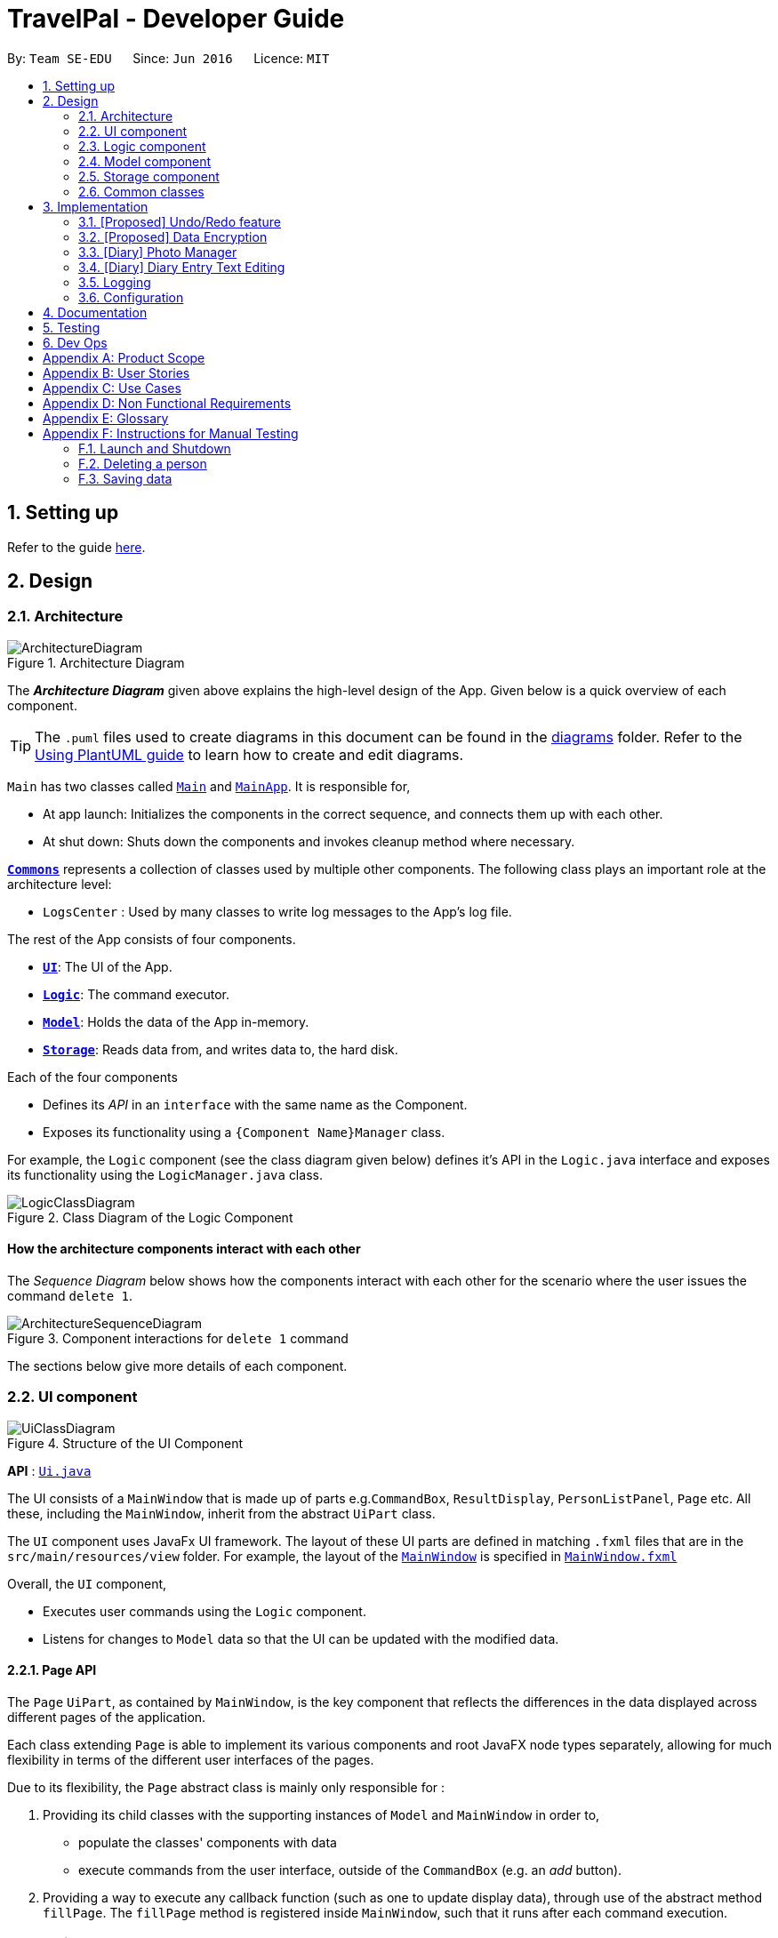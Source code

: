 = TravelPal - Developer Guide
:site-section: DeveloperGuide
:toc:
:toc-title:
:toc-placement: preamble
:sectnums:
:imagesDir: images
:stylesDir: stylesheets
:xrefstyle: full
ifdef::env-github[]
:tip-caption: :bulb:
:note-caption: :information_source:
:warning-caption: :warning:
endif::[]
:repoURL: https://github.com/AY1920S1-CS2103T-T11-4/main/tree/master

By: `Team SE-EDU`      Since: `Jun 2016`      Licence: `MIT`

== Setting up

Refer to the guide <<SettingUp#, here>>.

== Design

[[Design-Architecture]]
=== Architecture

.Architecture Diagram
image::ArchitectureDiagram.png[]

The *_Architecture Diagram_* given above explains the high-level design of the App. Given below is a quick overview of each component.

[TIP]
The `.puml` files used to create diagrams in this document can be found in the link:{repoURL}/docs/diagrams/[diagrams] folder.
Refer to the <<UsingPlantUml#, Using PlantUML guide>> to learn how to create and edit diagrams.

`Main` has two classes called link:{repoURL}/src/main/java/seedu/address/Main.java[`Main`] and link:{repoURL}/src/main/java/seedu/address/MainApp.java[`MainApp`]. It is responsible for,

* At app launch: Initializes the components in the correct sequence, and connects them up with each other.
* At shut down: Shuts down the components and invokes cleanup method where necessary.

<<Design-Commons,*`Commons`*>> represents a collection of classes used by multiple other components.
The following class plays an important role at the architecture level:

* `LogsCenter` : Used by many classes to write log messages to the App's log file.

The rest of the App consists of four components.

* <<Design-Ui,*`UI`*>>: The UI of the App.
* <<Design-Logic,*`Logic`*>>: The command executor.
* <<Design-Model,*`Model`*>>: Holds the data of the App in-memory.
* <<Design-Storage,*`Storage`*>>: Reads data from, and writes data to, the hard disk.

Each of the four components

* Defines its _API_ in an `interface` with the same name as the Component.
* Exposes its functionality using a `{Component Name}Manager` class.

For example, the `Logic` component (see the class diagram given below) defines it's API in the `Logic.java` interface and exposes its functionality using the `LogicManager.java` class.

.Class Diagram of the Logic Component
image::LogicClassDiagram.png[]

[discrete]
==== How the architecture components interact with each other

The _Sequence Diagram_ below shows how the components interact with each other for the scenario where the user issues the command `delete 1`.

.Component interactions for `delete 1` command
image::ArchitectureSequenceDiagram.png[]

The sections below give more details of each component.

[[Design-Ui]]
=== UI component

.Structure of the UI Component
image::UiClassDiagram.png[]

*API* : link:{repoURL}/src/main/java/seedu/address/ui/Ui.java[`Ui.java`]

The UI consists of a `MainWindow` that is made up of parts e.g.`CommandBox`, `ResultDisplay`,
`PersonListPanel`, `Page` etc. All these, including the `MainWindow`,
inherit from the abstract `UiPart` class.

The `UI` component uses JavaFx UI framework. The layout of these UI parts are defined in matching `.fxml` files that are in the `src/main/resources/view` folder. For example, the layout of the link:{repoURL}/src/main/java/seedu/address/ui/MainWindow.java[`MainWindow`] is specified in link:{repoURL}/src/main/resources/view/MainWindow.fxml[`MainWindow.fxml`]

Overall, the `UI` component,

* Executes user commands using the `Logic` component.
* Listens for changes to `Model` data so that the UI can be updated with the modified data.

[[page_api]]
==== Page API
The `Page` `UiPart`, as contained by `MainWindow`, is the key component that reflects the differences
in the data displayed across different pages of the application.

Each class extending `Page` is able to implement its various components and root JavaFX node types
separately, allowing for much flexibility in terms of the different user interfaces of the pages.

Due to its flexibility, the `Page` abstract class is mainly only responsible for :

1. Providing its child classes with the supporting
instances of `Model` and `MainWindow` in order to,
** populate the classes' components with data
** execute commands from the user interface, outside of the `CommandBox` (e.g. an _add_ button).
2. Providing a way to execute any callback function (such as one to update display data),
through use of the abstract method `fillPage`. The `fillPage` method is registered inside
`MainWindow`, such that it runs after each command execution.


[[Design-Logic]]
=== Logic component

[[fig-LogicClassDiagram]]
.Structure of the Logic Component
image::LogicClassDiagram.png[]

*API* :
link:{repoURL}/src/main/java/seedu/address/logic/Logic.java[`Logic.java`]

.  `Logic` uses the `AddressBookParser` class to parse the user command.
.  This results in a `Command` object which is executed by the `LogicManager`.
.  The command execution can affect the `Model` (e.g. adding a person).
.  The result of the command execution is encapsulated as a `CommandResult` object which is passed back to the `Ui`.
.  In addition, the `CommandResult` object can also instruct the `Ui` to perform certain actions, such as displaying help to the user.

Given below is the Sequence Diagram for interactions within the `Logic` component for the `execute("delete 1")` API call.

.Interactions Inside the Logic Component for the `delete 1` Command
image::DeleteSequenceDiagram.png[]

NOTE: The lifeline for `DeleteCommandParser` should end at the destroy marker (X) but due to a limitation of PlantUML, the lifeline reaches the end of diagram.

[[Design-Model]]
=== Model component

.Structure of the Model Component
image::ModelClassDiagram.png[]

*API* : link:{repoURL}/src/main/java/seedu/address/model/Model.java[`Model.java`]

The `Model`,

* stores a `UserPref` object that represents the user's preferences.
* stores the Address Book data.
* exposes an unmodifiable `ObservableList<Person>` that can be 'observed' e.g. the UI can be bound to this list so that the UI automatically updates when the data in the list change.
* does not depend on any of the other three components.

[NOTE]
As a more OOP model, we can store a `Tag` list in `Address Book`, which `Person` can reference. This would allow `Address Book` to only require one `Tag` object per unique `Tag`, instead of each `Person` needing their own `Tag` object. An example of how such a model may look like is given below. +
 +
image:BetterModelClassDiagram.png[]

[[Design-Storage]]
=== Storage component

.Structure of the Storage Component
image::StorageClassDiagram.png[]

*API* : link:{repoURL}/src/main/java/seedu/address/storage/Storage.java[`Storage.java`]

The `Storage` component,

* can save `UserPref` objects in json format and read it back.
* can save the Address Book data in json format and read it back.

[[Design-Commons]]
=== Common classes

Classes used by multiple components are in the `seedu.addressbook.commons` package.

== Implementation

This section describes some noteworthy details on how certain features are implemented.

// tag::undoredo[]
=== [Proposed] Undo/Redo feature
==== Proposed Implementation

The undo/redo mechanism is facilitated by `VersionedAddressBook`.
It extends `AddressBook` with an undo/redo history, stored internally as an `addressBookStateList` and `currentStatePointer`.
Additionally, it implements the following operations:

* `VersionedAddressBook#commit()` -- Saves the current address book state in its history.
* `VersionedAddressBook#undo()` -- Restores the previous address book state from its history.
* `VersionedAddressBook#redo()` -- Restores a previously undone address book state from its history.

These operations are exposed in the `Model` interface as `Model#commitAddressBook()`, `Model#undoAddressBook()` and `Model#redoAddressBook()` respectively.

Given below is an example usage scenario and how the undo/redo mechanism behaves at each step.

Step 1. The user launches the application for the first time. The `VersionedAddressBook` will be initialized with the initial address book state, and the `currentStatePointer` pointing to that single address book state.

image::UndoRedoState0.png[]

Step 2. The user executes `delete 5` command to delete the 5th person in the address book. The `delete` command calls `Model#commitAddressBook()`, causing the modified state of the address book after the `delete 5` command executes to be saved in the `addressBookStateList`, and the `currentStatePointer` is shifted to the newly inserted address book state.

image::UndoRedoState1.png[]

Step 3. The user executes `add n/David ...` to add a new person. The `add` command also calls `Model#commitAddressBook()`, causing another modified address book state to be saved into the `addressBookStateList`.

image::UndoRedoState2.png[]

[NOTE]
If a command fails its execution, it will not call `Model#commitAddressBook()`, so the address book state will not be saved into the `addressBookStateList`.

Step 4. The user now decides that adding the person was a mistake, and decides to undo that action by executing the `undo` command. The `undo` command will call `Model#undoAddressBook()`, which will shift the `currentStatePointer` once to the left, pointing it to the previous address book state, and restores the address book to that state.

image::UndoRedoState3.png[]

[NOTE]
If the `currentStatePointer` is at index 0, pointing to the initial address book state, then there are no previous address book states to restore. The `undo` command uses `Model#canUndoAddressBook()` to check if this is the case. If so, it will return an error to the user rather than attempting to perform the undo.

The following sequence diagram shows how the undo operation works:

image::UndoSequenceDiagram.png[]

NOTE: The lifeline for `UndoCommand` should end at the destroy marker (X) but due to a limitation of PlantUML, the lifeline reaches the end of diagram.

The `redo` command does the opposite -- it calls `Model#redoAddressBook()`, which shifts the `currentStatePointer` once to the right, pointing to the previously undone state, and restores the address book to that state.

[NOTE]
If the `currentStatePointer` is at index `addressBookStateList.size() - 1`, pointing to the latest address book state, then there are no undone address book states to restore. The `redo` command uses `Model#canRedoAddressBook()` to check if this is the case. If so, it will return an error to the user rather than attempting to perform the redo.

Step 5. The user then decides to execute the command `list`. Commands that do not modify the address book, such as `list`, will usually not call `Model#commitAddressBook()`, `Model#undoAddressBook()` or `Model#redoAddressBook()`. Thus, the `addressBookStateList` remains unchanged.

image::UndoRedoState4.png[]

Step 6. The user executes `clear`, which calls `Model#commitAddressBook()`. Since the `currentStatePointer` is not pointing at the end of the `addressBookStateList`, all address book states after the `currentStatePointer` will be purged. We designed it this way because it no longer makes sense to redo the `add n/David ...` command. This is the behavior that most modern desktop applications follow.

image::UndoRedoState5.png[]

The following activity diagram summarizes what happens when a user executes a new command:

image::CommitActivityDiagram.png[]

==== Design Considerations

===== Aspect: How undo & redo executes

* **Alternative 1 (current choice):** Saves the entire address book.
** Pros: Easy to implement.
** Cons: May have performance issues in terms of memory usage.
* **Alternative 2:** Individual command knows how to undo/redo by itself.
** Pros: Will use less memory (e.g. for `delete`, just save the person being deleted).
** Cons: We must ensure that the implementation of each individual command are correct.

===== Aspect: Data structure to support the undo/redo commands

* **Alternative 1 (current choice):** Use a list to store the history of address book states.
** Pros: Easy for new Computer Science student undergraduates to understand, who are likely to be the new incoming developers of our project.
** Cons: Logic is duplicated twice. For example, when a new command is executed, we must remember to update both `HistoryManager` and `VersionedAddressBook`.
* **Alternative 2:** Use `HistoryManager` for undo/redo
** Pros: We do not need to maintain a separate list, and just reuse what is already in the codebase.
** Cons: Requires dealing with commands that have already been undone: We must remember to skip these commands. Violates Single Responsibility Principle and Separation of Concerns as `HistoryManager` now needs to do two different things.
// end::undoredo[]

// tag::dataencryption[]
=== [Proposed] Data Encryption

_{Explain here how the data encryption feature will be implemented}_

// end::dataencryption[]

=== [Diary] Photo Manager
The photo manager pertains to components for storing, and displaying user specified photos on the disk.

[[photo_model]]
==== Aspect : Model

[[diary_photo_model_class_diagram]]
image::diary/DiaryPhotoModelClassDiagram.png[]

===== Photo
The model for a photo stored in memory is stored in the `Photo` class.

It contains three key fields, that is, the `imagePath`, `description`, and `dateTaken` fields which are used to display key information of the image to the user.
The `imagePath` and `dateTaken` were implemented respectively with the robust java apis of `Path` and `LocalDateTime`, while `description` is simply a `String`.

In addition, a JavaFX `Image` is also stored inside the photo (not shown in <<diary_photo_model_class_diagram>> for brevity),
which holds the `Image` to use for displaying in an `ImageView` inside the user interface. The `Image` is cached this way,
as the `Image` construction directly in the user interface involves costly I/O operations.


===== PhotoList
On the other hand, the `Photo` models are contained within a `PhotoList`. It stores the photos in a JavaFX `ObservableList`,
so that changes are registered with the user interface. (see <<photo_manager_ui>>)

It also supports several convenience wrapper methods around the underlying `ObservableList`, tailored for use for the logic components.

'''

NOTE: Restrictions on fields during `Photo` instance construction:

* Several restrictions on the description are enforced by class level `Pattern` matchers, such as the length of the description.
* While the image file path is parsed and checked using the java `Files` api, it is non-strict in that a path to an invalid image will result in the `Image` field referring to the default class level variable that specifies a placeholder image.
** However, the original user entered file path is still stored inside the Model, to guard against accidental file deletion.



[[photo_manager_ui]]
==== Aspect : User interface of photo manager

The main `UiPart` component that displays photos is the `DiaryGallery`.
It abides by the `Page` implementation (see <<page_api>>), and is thus contained within
in one of `DiaryPage's` placeholders.

image::diary/DiaryPhotoUiObjectDiagram.png[title="Diary gallery component object diagram"]

The `DiaryGallery` contains a `PhotoList`, with which it uses to populate its `ListView<Photo>` component.

The ListView uses a small, clean custom cell factory, which sets the `cells` of the `ListView` to use `DiaryGalleryCards`
as its graphic, generated via the `ListCell` index and the `Photo` item.

`DiaryGalleryCards` display the information in the `Photo` model supplied with a series of `Labels` and one `ImageView`.
Additionally, the index of the card as displayed in the `DiaryGallery` is also displayed, but not stored in the model.

==== Aspect : Logic of photos
The logic for photo manager plays to the same `PageParser` structure of parsing commands, that is,
`DiaryParser` returns either `AddPhotoParser`, `DeletePhotoParser` when the appropriate command word is parsed, which
in turn returns instances of `AddPhotoCommand` and `DeletePhotoCommand` respectively.


===== Aspect : Adding photos (through command line file path or os file chooser)

Following `DiaryParser` returning an instance of `AddPhotoParser` that calls `parse()` on the user specified arguments,
a number of operations happen, as per the UML sequence diagram below (<<AddPhotoParser parse sequence diagram>>). The specifics of `getFilePath`,
`parseDescription`, `parseDateTime` are detailed further down below. ()
[AddPhotoParser parse sequence diagram]
image::diary/DiaryAddPhotoParser.png[title="Sequence diagram of the parse method in AddPhotoParser"]

'''

====== Parsing the image file path [[adding_photo_diary_step_1]]

** Using `ArgumentMultimap`, the file chooser prefix, "fc/", is checked for.
If present, the OS file choosing gui is opened using `ImageChooser` (a simple extension of JavaFX's `FileChooser` enforcing image file extensions), and the data file path prefix is ignored.
** Otherwise, the presence of the data file prefix is checked, and its subsequent argument is validated
as a valid image file.
** If the file chooser prefix is unspecified and the data file path is invalid, `AddPhotoParser` throws a `ParseException`

image::diary/AddPhotoParserGetFilePathActivityDiagram.png[title="Activity diagram of getFilePath subroutine"]

'''

====== Parsing the description
** If the description prefix is present, `AddPhotoParser` tries to construct the `Photo` instance with the specified input.
If validation of the description, as described in the <<photo_model>> fails, then a ParseException is thrown during the instance construction.
** Otherwise, the file name of the validated file from <<adding_photo_diary_step_1>> (truncated to match `Photo's` description constraints) is used.

image::diary/AddPhotoParserParseDescriptionActivityDiagram.png[title="Activity diagram of parseDescription subroutine"]

'''

====== Parsing the date of the photo
* If the date time prefix is present, `ParserDateUtil` is used to parse the date time as per the app level date formats.
A `ParseException` is automatically thrown in the case of date parsing failure, by `ParserDateUtil`.
* Otherwise, the last modified date of the validated file from <<adding_photo_diary_step_1>> is used.

'''

The `Photo` instance is then constructed, and passed to `AddPhotoCommand` which simply adds the `Photo` to the
current `PhotoList` of the `DiaryEntry`.


===== Aspect : Deleting photos
Following `DiaryParser` parsing the 'delphoto' command from the user, an instance of `DeletePhotoParser` is created, which parses the received arguments.

1. The `DeletePhotoParser` simply parses the arguments for a valid integer, failing which a `ParseException` is thrown.
2. An instance of `DeletePhotoCommand` is returned, which attempts a delete operation on the current `PhotoList` of the
`DiaryEntry` with the specified index. A `CommandException` is thrown to alert the user if the index was out of bounds.


==== Design considerations
[width="100%", options="header" cols="1, 4, 4"]
|========================================================================================
|Feature      |Alternative 1 | Alternative 2
|Validation of image file path
|The first option is to implement the file path validation directly inside the `Photo` model.

This would have enforced a stricter level of validation on the image file path throughout the code,
if an instance of `Photo` needed to be instantiated somewhere else other than the `AddPhotoParser` for future use.

However, since the storage model for `Photo` (which is `JsonAdaptedPhoto`), initializes the model
through deserializing the saved file path, this would have led to needing to a separate constructor for `Photo`
in the case that the file path was invalidated on app startup in order to create a placeholder image.
|The second, chosen option, was to implement the file path validation inside the parser itself.

Although this option limited the validation to only the 'addphoto' command, it allowed for leeway in
image path validation in other areas such as `JsonAdaptedPhoto`, where it is possible for deletion of an
image file by the user, outside of the application, to invalidate the stored file path and erroneous data to be loaded on application start.

Moreover, Since the function for parsing the image file can and was abstracted into a single utility function,
any other areas in future development needing this functionality can simply reuse this code.

Overall, this leads to a more robust behaviour of the application, while providing the same level of
extensibility as the first option.

|========================================================================================

=== [Diary] Diary Entry Text Editing
The diary entry is capable of displaying text with inline images, or lines consisting of only images.

There are two primary facets of input styles to this feature, one being commands that edits
a part or the whole of the entry through the command line input, and the other being the JavaFX text editor.

[[diary_text_editing_model]]
==== Aspect : Models
The main model abstraction holding the data of an entry is the `DiaryEntry` class. +

It stores three key fields, namely: +
1. An `Index` denoting the day the entry is for +
2. A `String` written by the user in the domain specific language (see <<diary-entry-parsing>>) required by the user interface. +
3. A `PhotoList` storing the photos of the entry, as described in <<photo_model>>.

The `DiaryEntry` models are contained within a `DiaryEntryList`, which enforces the uniqueness of the `Index` (denoting the day index)
of each `DiaryEntry`, and supports common list operations.

image::diary/DiaryModelClassDiagram.png[]

'''

As one of the desired specifications of our application was to allow the user commands, and edits made directly to the edit box
to be non final until the `done` command is executed, a separate buffer model, `EditDiaryEntryDescriptor`, was needed to store the edit information.

This buffer model stores the same `PhotoList` and `Index` as the initial `DiaryEntry` it is constructed from,
but the diary text references a different String, that is, the buffered diary text String.

[[diary-entry-ui]]
==== Aspect : User interface
The diary entry UI abides by the `DiaryPage` implementation, and is thus contained within in one
of its placeholders as a `UiPart`.

[[diary-entry-ui-class-diagram]]
image::diary/DiaryUiClassDiagram.png[title="Class diagram showing the user interface of the main diary entry text display"]

In the diagram above, all parts and subparts of the composition of `DiaryPage` extend from `UiPart`, although not shown.

The `DiaryEntryDisplay` is the component responsible for displaying the content of the `DiaryEntry` model.
Internally, it uses a JavaFX `ListView<CharSequence>` with a custom cell factory that
returns `DiaryTextLineCell` (as detailed in <<DiaryTextLineCell_details>>), which uses the `DiaryLine` `UiPart` as its graphic.

[[diary-entry-parsing]]
===== Entry text parsing
In both facets of input styles, special entry text parsing is required to display the various formats of lines, and
dynamic text updates that occur when the text in the text editor is changed should propagate to the display immediately.

To accomplish this, the internal `ListView` is set to observe the paragraphs of the `DiaryEditBox`, which is done in the
constructor of `DiaryEntryDisplay` in the initialisation of `DiaryPage`.

The two facets of inputs dictate _two separate ways the paragraphs can change_.



====== 1. Changes as a result of edits by the user in the text edit box

In this case, the edits to the `TextArea` input in `DiaryEditBox` are immediately propagated to the observable paragraphs, since the
`ListView` was set to observe the same list provided by `DiaryEditBox`.

====== 2. Changes as a result of user commands
[[DiaryPageFillPage]]
image::diary/DiaryFillPageCallbackTrimmed.png[title = "Sequence diagram of updating of DiaryPage UI post command execution"]

1. The `model` is updated, depending on whether the edit box is currently shown to the user. +
1.1. The edited but uncommitted text stored in the current `EditDiaryEntryDescriptor` will be updated
if the edit box is shown. (second branch in the diagram <<DiaryPageFillPage>>) +
1.2. Otherwise, the current `DiaryEntry` in the `PageStatus` of the `model` is updated immediately.
(first branch in the diagram <<DiaryPageFillPage>>)
2. The text in the `DiaryEntryEditBox` is then refreshed with the updated `model` in the `fillPage`
callback function executed by `MainWindow` (as per the `Page` api), resulting in the changes
reflecting in the observable paragraphs.

'''

[[DiaryTextLineCell_details]]
====== Graphic of `ListView` cells in `DiaryEntryDisplay`
The `ListView` of `DiaryEntryDisplay` uses a custom cell factory and cell implementation, that is, `DiaryTextLineCell`.

Once the data has been updated in the above two ways, the `ListView` receives the notification for which cell(s) to update.

The parsing is done in the inner class `DiaryTextLineCell` based on the text line received, using a
customised regex pattern. `DiaryTextLineCell` then creates new instances of `DiaryLines`
based on the parsed input, setting them as the `graphic` for the `ListCell`.

NOTE: For `DiaryLines` with photos, the parsing process uses the photoList as set in the `DiaryPage's`
`fillPage` method. (see branch 1 in <<DiaryPageFillPage>>)

==== Design considerations
Numerous design decisions and comprimised had to be made due to the desired specifications of text editing and displaying. +
Specifically, the following had to be achieved :

* Changes to text in the `DiaryEntryEditBox` must reflect immediately in the `DiaryEntryDisplay` to provide visual cue to the user.
* While the `DiaryEntryEditBox` is active, commands that edit the entry must behave like they edit the `DiaryEntryEditBox` directly.
That is, the changes should not be committed immediately.
* In general, where mentioned below, performance was favoured because of how a singular diary line can present both
multimedia and text to the user, which puts considerable strain on the system than other areas of the application.

[width="100%", options="header" cols="1, 4, 4, 4"]
|========================================================================================
|Aspect      |Alternative 1 | Alternative 2 | Alternative 3
|Updating of UI
|The first option was to abide by the `fillPage` api of `Page`. The `ListView` would have all its items cleared and updated
with the new text after each command execution.

However, this implies updating all `DiaryLineTextCell` inside the list view after each command execution, which puts a clear
burden on the system, and defeats the intended way `ListView` is to be used (as specified in JavaFX documentation).

**Alternative 2** attempts to solve this performance bottleneck.

|The second option, was to implement the diary text in `DiaryEntry model` (see <<diary_text_editing_model>>) using an `ObservableList` of
strings. The `ListView` would then be set to observe this list, and when the current entry changed, a new `DiaryEntryDisplay`
would be created (as `ListView` does not support changing the `ObservableList` instance after setting it).

For user commands, this solves the problem posed by **alternative 1**, since user commands can make edits only where needed in
the `ObservableList`, allowing the `ListView` to only update the relevant `DiaryLineTextCell`.

However, this meant that user edits to the `DiaryEntryEditBox` could not be reflected directly to the `DiaryEntryDisplay`.

Hence, one solution was to add a separate listener to the `ObservableList` of `DiaryEntryEditBox`, executing a UI initiated command that
edited only a specific line of text inside the `DiaryEntry model` pertaining to the edited text paragraph. +
Subsequent iterations of development and testing showed that this erased the performance benefit of implementing the observable list,
presumably due to the overhead of firing commands whenever the text in the `DiaryEntryEditBox` changed.

|
The last, **chosen** option was to set the `ListView` to only observe `ObservableList` of paragraphs already
provided by the `TextArea` JavaFX component located in `DiaryEntryEditBox`.

Edits to the paragraphs in the `DiaryEntryEditBox` would be directly reflected in the
`DiaryEntryDisplay`.

On the other hand, edits using commands would reflect in the UI through setting the text
of the `DiaryEntryEditBox`.

A hybrid solution built upon **alternatives 2 and 3** was also proposed, in that two
`DiaryEntryDisplay` s would be maintained, one observing the `DiaryEntryEditBox`
and the other observing the `DiaryEntry model`. However, this also proved to be costly, as it
required maintaining two list views in memory. Moreover, the two `ListViews` would have to be
alternated into and out of the JavaFX node tree whenever the user switched to and
fro the `DiaryEntryEditBox`, causing a noticeable delay.

Having considered the performance impacts of **alternatives 1 and 2**, and the desired
specifications of the application, the chosen solution was **alternative 3**.


|High level composition of `DiaryEntryDisplay` component

|The first solution to was to make `DiaryEntryDisplay` hold a JavaFX `TextFlow` component, which
supports displaying images alongside text.

Although it supports various apis to format and position text, displaying multimedia with it required
complex parsing logic of the `DiaryEntry` text to achieve desired positioning.

Moreover, the parsing would be re run on the entire text of the `DiaryEntry` for any form of user input,
posing a clear performance downside.


|

The second, **chosen** solution is to use a wrapper (`DiaryEntryDisplay) around a `ListView` containing `DiaryLine` s. (see <<diary-entry-ui-class-diagram>>)

On one hand, this increases extensibility, as the the graphic of a `ListViewCell` (`DiaryTextLineCell`) is not fixed.
This allows _building other variants of diary lines easily_, such as a diary line containing a playable audio file.

Secondly, `ListViews` render only the visible cells on the screen. Apart from the reducing the amount of nodes loaded
in the JavaFX scene graph, it also allows running the parsing logic on only parts (paragraphs) of the text in the `DiaryEntry` model.
This results in a considerable performance benefit.

|-
|========================================================================================

=== Logging

We are using `java.util.logging` package for logging. The `LogsCenter` class is used to manage the logging levels and logging destinations.

* The logging level can be controlled using the `logLevel` setting in the configuration file (See <<Implementation-Configuration>>)
* The `Logger` for a class can be obtained using `LogsCenter.getLogger(Class)` which will log messages according to the specified logging level
* Currently log messages are output through: `Console` and to a `.log` file.

*Logging Levels*

* `SEVERE` : Critical problem detected which may possibly cause the termination of the application
* `WARNING` : Can continue, but with caution
* `INFO` : Information showing the noteworthy actions by the App
* `FINE` : Details that is not usually noteworthy but may be useful in debugging e.g. print the actual list instead of just its size

[[Implementation-Configuration]]
=== Configuration

Certain properties of the application can be controlled (e.g user prefs file location, logging level) through the configuration file (default: `config.json`).

== Documentation

Refer to the guide <<Documentation#, here>>.

== Testing

Refer to the guide <<Testing#, here>>.

== Dev Ops

Refer to the guide <<DevOps#, here>>.

[appendix]
== Product Scope

**Target user profile:**

  - Has a need to manage multiple trips

  - Prefers using a notebook to other types

  - Frequently uses the computer while overseas

  - Wants to micromanage all parts of their trips

  - Wants to plan all details of the trip before leaving

  - Wants to manage a trip even without an internet connection

**Value proposition:** Able to micromanage a trip and access one’s plans
more conveniently than traditional forms of trip planning

[appendix]
== User Stories

image::us1.PNG[]
image::us2.PNG[]
image::us3.PNG[]
image::us4.PNG[]


[appendix]
== Use Cases

**Use case: UC1 - Add Trip**

***MSS***

1.  User requests to **Trip Manager** to list trips

2.  TravelPal shows a list of **Trips**

3.  User requests to add a specific **Trip** to the list

4.  User <span class="underline">edits the **Trip** (UC2)</span>

5.  TravelPal adds the **Trip**

6.  TravelPal shows the list of **Trips**.
Use case ends.

***Extensions***

5a. The trip added clashes with another trip

5a1. TravelPal shows an error message

5a2. TravelPal does not discard information the user has provided

5a3. TravelPal displays the **Edit Trip** page containing the user’s
previous input

5a4. TravelPal requests the user to change the dates of the **Trip**

Steps 5a1-5a2 are repeated until no clashes occur between trips

<span class="underline">Use case: UC2 – Edit Trip</span>

***MSS***

1.  User chooses to edit specific **Trip**

2.  Travelpal shows **Edit Trip Screen** with fields to edit/enter

3.  User edits the information in the specified **Trip**

4.  User submits the details and confirms the edit.
Use case ends.

***Extensions***

3a. User enters an invalid field

3a1. TravelPal shows an error message

3a2. TravelPal does not edit invalid field

Use case continues at step 2

3b. User requests to list of **Days** in the trip

3b1. TravelPal shows a list of days to the user (can be empty)

3b2. User chooses to <span class="underline">add/edit/delete (UC4/5/6)
**Day**</span>

Use case continues at step 4

4b. User leaves necessary information empty

4a1. TravelPal shows an error message

4a2. TravelPal does not submit the details and does not confirm the edit

4a3. User enters new data

Steps 4a1-4a3 are repeated until the data entered are non empty

Use case ends.

**Use case: UC3 – Delete Trip**

***MSS***

1.  User requests to **Trip Manager** to list **Trips**

2.  TravelPal shows a list of **Trips**

3.  User requests to delete a specific **Trip** in the list

4.  TravelPal deletes the **Trip**

> Use case ends
`
***Extensions***

2a. The list is empty

Use case ends

3a. The **Name** provided is invalid

3a1. TravelPal shows an error message

3a2. TravelPal does not delete any trips

Use case ends

**Use case: UC4 – Add Day**

***MSS***

1.  User chooses to add a **Day** to a specified **Trip**

2.  User _edits the day (UC5)_

3.  TravelPal saves the **Day**

***Extensions***

3a **Day** added clashes with other days in the **Trip**

3a1. TravelPal shows an error message

3a2. TravelPal does not discard information the user has provided

3a3. TravelPal displays the **Edit Day** page containing the user’s
input

3a4. TravelPal requests the user to change the date of the **Day**

Steps 3a1 – 3a4 are repeated until the user provided non clashing date

**Use case: UC5 – Edit Day**

***MSS***

1.  User requests to edit specific **Day**

2.  TravelPal shows the **Edit Day** page with fields to enter

3.  User edits information in the specified **Day**

4.  User submits and confirms the edit

> Use case ends

***Extensions***

3a. User enters an invalid field

3a1. TravelPal shows an error message

3a2. TravelPal does not edit invalid field

Use case continues at step 2

3b. User requests to list of **Events** in the trip

3b1. TravelPal shows a list of **Events** to the user (can be empty)

3b2. User chooses to _add/edit/delete (UC 7/8/9) **Event**_

Use case continues at step 4

4b. User leaves necessary information empty

4a1. TravelPal shows an error message

4a2. TravelPal does not submit the details and does not confirm the edit

4a3. User enters new data

Steps 4a1-4a3 are repeated until the data entered are correct

Use case ends.

**User case: UC6 – Delete Day**

***MSS***

1.  User requests to delete a specific **Day** in the list

2.  TravelPal deletes the **Day**

> Use case ends

***Extensions***

2a. The list is empty

Use case ends

3a. The **Name** provided is invalid

3a1. TravelPal shows an error message

3a2. TravelPal does not delete any **Day**

Use case ends

**User case: UC7 – Add Event**

***MSS***

1.  User chooses to add a **Event** to a specified **Day**

2.  User _edits the event (UC5)_

3.  TravelPal saves the **Event**

***Extensions***

3a **Event** added clashes with other **Events** in the **Day**

3a1. TravelPal shows an error message

3a2. TravelPal does not discard information the user has provided

3a3. TravelPal displays the **Edit Event** page containing the user’s
input

3a4. TravelPal requests the user to change the date of the **Event**

Steps 3a1 – 3a4 are repeated until the user provided non clashing date

**User case UC8 – Edit Event**

***MSS***

1.  User requests to edit specific **Day**

2.  TravelPal shows the **Edit Day** page with fields to enter

3.  User edits information in the specified **Day**

4.  User submits and confirms the edit

> Use case ends

***Extensions***

3a. User enters an invalid field

3a1. TravelPal shows an error message

3a2. TravelPal does not edit invalid field

Use case continues at step 2

3b. User requests to list of **Events** in the **trip**

3b1. TravelPal shows a list of **Events** to the user (can be empty)

3b2. User chooses to _add/edit/delete (UC 7/8/9) **Event**_
Use case continues at step 4

4b. User leaves necessary information empty

4a1. TravelPal shows an error message

4a2. TravelPal does not submit the details and does not confirm the edit

4a3. User enters new data

Steps 4a1-4a3 are repeated until the data entered are non empty

Use case ends.

**User case UC9 – Delete Event**

***MSS***

1.  User requests to delete a specific **Event** in the list

2.  TravelPal deletes the **Event**

> Use case ends

***Extensions***

2a. The list is empty

Use case ends

3a. The **Name** provided is invalid

3a1. TravelPal shows an error message

3a2. TravelPal does not delete any **Event**

Use case ends

[appendix]
== Non Functional Requirements

1.  Should work on any [mainstream OS] as
    long as it has Java 11 or above installed.

2.  A user with above average typing speed for regular English text
    (i.e. not code, not system admin commands) should be able to
    accomplish most of the tasks faster using commands than using the
    mouse.

3.  Should be able to hold up to 30 trips without a noticeable
    sluggishness in performance for typical usage.

4.  A user familiar with travelling should be able to navigate the app
    easily

5. 	A novice user should be able to navigate without prior experience

6.	Application does not depend on online resources to operate

7.	Products is not required to make decisions for the user

[appendix]
== Glossary

**TravelPal** – Our cross-platform desktop application for those who
love to plan and micromanage their travels

**CLI** – Command Line Interface. CLI is a command line program that
accepts text input to execute operating system functions.

**GUI** – Graphical User Interface. The graphical user interface is a
form of user interface that allows users to interact

**OS** - An operating system, or "OS," is software that communicates
with the hardware and allows other programs to run

**Mainstream OS** - Windows, Linux, Unix, OS-X

[appendix]
== Instructions for Manual Testing

Given below are instructions to test the app manually.

[NOTE]
These instructions only provide a starting point for testers to work on; testers are expected to do more _exploratory_ testing.

=== Launch and Shutdown

. Initial launch

.. Download the jar file and copy into an empty folder
.. Double-click the jar file +
   Expected: Shows the GUI with a set of sample contacts. The window size may not be optimum.

. Saving window preferences

.. Resize the window to an optimum size. Move the window to a different location. Close the window.
.. Re-launch the app by double-clicking the jar file. +
   Expected: The most recent window size and location is retained.

_{ more test cases ... }_

=== Deleting a person

. Deleting a person while all persons are listed

.. Prerequisites: List all persons using the `list` command. Multiple persons in the list.
.. Test case: `delete 1` +
   Expected: First contact is deleted from the list. Details of the deleted contact shown in the status message. Timestamp in the status bar is updated.
.. Test case: `delete 0` +
   Expected: No person is deleted. Error details shown in the status message. Status bar remains the same.
.. Other incorrect delete commands to try: `delete`, `delete x` (where x is larger than the list size) _{give more}_ +
   Expected: Similar to previous.

_{ more test cases ... }_

=== Saving data

. Dealing with missing/corrupted data files

.. _{explain how to simulate a missing/corrupted file and the expected behavior}_

_{ more test cases ... }_
